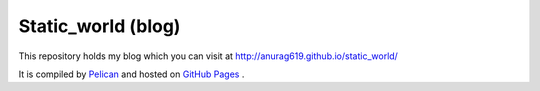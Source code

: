 Static_world (blog)
===================

This repository holds my blog which you can visit at http://anurag619.github.io/static_world/

It is compiled by `Pelican <http://docs.getpelican.com/>`_  and hosted on `GitHub Pages <http://pages.github.com/>`_ .

